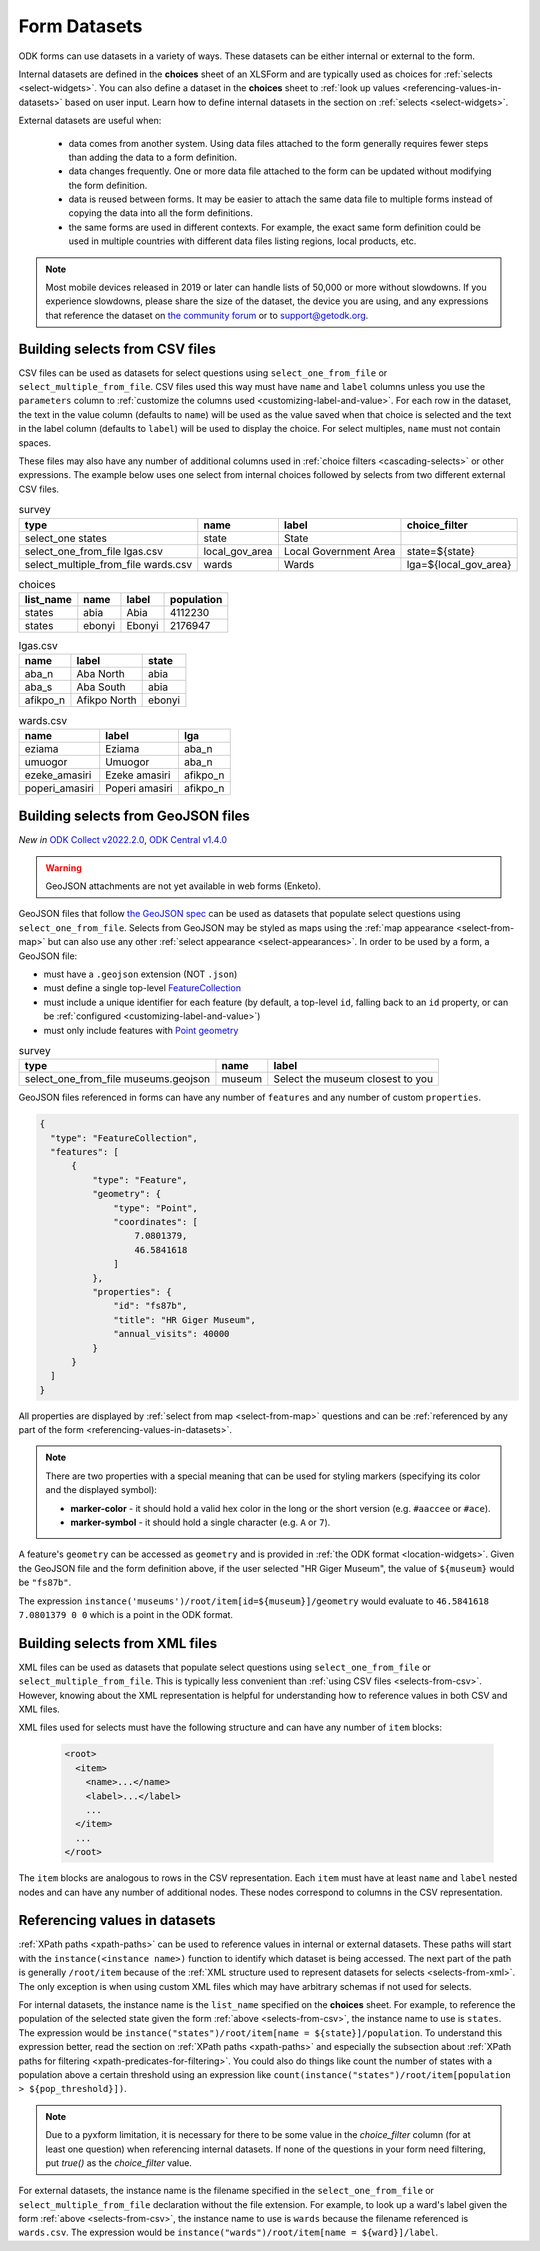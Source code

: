 ************************
Form Datasets
************************

ODK forms can use datasets in a variety of ways. These datasets can be either internal or external to the form.

Internal datasets are defined in the **choices** sheet of an XLSForm and are typically used as choices for :ref:`selects <select-widgets>`. You can also define a dataset in the **choices** sheet to :ref:`look up values <referencing-values-in-datasets>` based on user input. Learn how to define internal datasets in the section on :ref:`selects <select-widgets>`.

External datasets are useful when:

  * data comes from another system. Using data files attached to the form generally requires fewer steps than adding the data to a form definition.
  * data changes frequently. One or more data file attached to the form can be updated without modifying the form definition.
  * data is reused between forms. It may be easier to attach the same data file to multiple forms instead of copying the data into all the form definitions.
  * the same forms are used in different contexts. For example, the exact same form definition could be used in multiple countries with different data files listing regions, local products, etc.

.. note::

  Most mobile devices released in 2019 or later can handle lists of 50,000 or more without slowdowns. If you experience slowdowns, please share the size of the dataset, the device you are using, and any expressions that reference the dataset on `the community forum <https://forum.getodk.org/c/support/6>`_ or to support@getodk.org.


.. _selects-from-csv:

Building selects from CSV files
---------------------------------

CSV files can be used as datasets for select questions using ``select_one_from_file`` or ``select_multiple_from_file``. CSV files used this way must have ``name`` and ``label`` columns unless you use the ``parameters`` column to :ref:`customize the columns used <customizing-label-and-value>`. For each row in the dataset, the text in the value column (defaults to ``name``) will be used as the value saved when that choice is selected and the text in the label column (defaults to ``label``) will be used to display the choice. For select multiples, ``name`` must not contain spaces.

These files may also have any number of additional columns used in :ref:`choice filters <cascading-selects>` or other expressions. The example below uses one select from internal choices followed by selects from two different external CSV files.

.. csv-table:: survey
  :header: type, name, label, choice_filter

  select_one states, state, State,
  select_one_from_file lgas.csv, local_gov_area, Local Government Area, state=${state}
  select_multiple_from_file wards.csv, wards, Wards, lga=${local_gov_area}

.. csv-table:: choices
  :header: list_name, name, label, population

  states, abia, Abia, 4112230
  states, ebonyi, Ebonyi, 2176947

.. csv-table:: lgas.csv
  :header: name, label, state

  aba_n, Aba North, abia
  aba_s, Aba South, abia
  afikpo_n, Afikpo North, ebonyi

.. csv-table:: wards.csv
  :header: name, label, lga

  eziama, Eziama, aba_n
  umuogor, Umuogor, aba_n
  ezeke_amasiri, Ezeke amasiri, afikpo_n
  poperi_amasiri, Poperi amasiri, afikpo_n

.. _selects-from-geojson:

Building selects from GeoJSON files
------------------------------------

*New in* `ODK Collect v2022.2.0 <https://github.com/getodk/collect/releases/tag/v2022.2.0>`_, `ODK Central v1.4.0 <https://forum.getodk.org/t/odk-central-v1-4/36886>`_

.. warning::
  GeoJSON attachments are not yet available in web forms (Enketo).


GeoJSON files that follow `the GeoJSON spec <https://datatracker.ietf.org/doc/html/rfc7946>`_ can be used as datasets that populate select questions using ``select_one_from_file``. Selects from GeoJSON may be styled as maps using the :ref:`map appearance <select-from-map>` but can also use any other :ref:`select appearance <select-appearances>`. In order to be used by a form, a GeoJSON file:

- must have a ``.geojson`` extension (NOT ``.json``)
- must define a single top-level `FeatureCollection <https://datatracker.ietf.org/doc/html/rfc7946#section-3.3>`_
- must include a unique identifier for each feature (by default, a top-level ``id``, falling back to an ``id`` property, or can be :ref:`configured <customizing-label-and-value>`)
- must only include features with `Point geometry <https://datatracker.ietf.org/doc/html/rfc7946#appendix-A.1>`_

.. csv-table:: survey
  :header: type, name, label

  select_one_from_file museums.geojson,museum,Select the museum closest to you

GeoJSON files referenced in forms can have any number of ``features`` and any number of custom ``properties``.

.. code-block:: json

    {
      "type": "FeatureCollection",
      "features": [
          {
              "type": "Feature",
              "geometry": {
                  "type": "Point",
                  "coordinates": [
                      7.0801379,
                      46.5841618
                  ]
              },
              "properties": {
                  "id": "fs87b",
                  "title": "HR Giger Museum",
                  "annual_visits": 40000
              }
          }
      ]
    }

All properties are displayed by :ref:`select from map <select-from-map>` questions and can be :ref:`referenced by any part of the form <referencing-values-in-datasets>`.

.. note::
  There are two properties with a special meaning that can be used for styling markers (specifying its color and the displayed symbol):

  - **marker-color** - it should hold a valid hex color in the long or the short version (e.g. ``#aaccee`` or ``#ace``).
  - **marker-symbol** - it should hold a single character (e.g. ``A`` or ``7``).

A feature's ``geometry`` can be accessed as ``geometry`` and is provided in :ref:`the ODK format <location-widgets>`. Given the GeoJSON file and the form definition above, if the user selected "HR Giger Museum", the value of ``${museum}`` would be ``"fs87b"``. 

The expression ``instance('museums')/root/item[id=${museum}]/geometry`` would evaluate to ``46.5841618 7.0801379 0 0`` which is a point in the ODK format.


.. _selects-from-xml:

Building selects from XML files
---------------------------------

XML files can be used as datasets that populate select questions using ``select_one_from_file`` or ``select_multiple_from_file``. This is typically less convenient than :ref:`using CSV files <selects-from-csv>`. However, knowing about the XML representation is helpful for understanding how to reference values in both CSV and XML files.

XML files used for selects must have the following structure and can have any number of ``item`` blocks:

  .. code-block:: xml

    <root>
      <item>
        <name>...</name>
        <label>...</label>
        ...
      </item>
      ...
    </root>

The ``item`` blocks are analogous to rows in the CSV representation. Each ``item`` must have at least ``name`` and ``label`` nested nodes and can have any number of additional nodes. These nodes correspond to columns in the CSV representation.

.. _referencing-values-in-datasets:

Referencing values in datasets
---------------------------------

:ref:`XPath paths <xpath-paths>` can be used to reference values in internal or external datasets. These paths will start with the ``instance(<instance name>)`` function to identify which dataset is being accessed. The next part of the path is generally ``/root/item`` because of the :ref:`XML structure used to represent datasets for selects <selects-from-xml>`. The only exception is when using custom XML files which may have arbitrary schemas if not used for selects.

For internal datasets, the instance name is the ``list_name`` specified on the **choices** sheet. For example, to reference the population of the selected state given the form :ref:`above <selects-from-csv>`, the instance name to use is ``states``. The expression would be ``instance("states")/root/item[name = ${state}]/population``. To understand this expression better, read the section on :ref:`XPath paths <xpath-paths>` and especially the subsection about :ref:`XPath paths for filtering <xpath-predicates-for-filtering>`. You could also do things like count the number of states with a population above a certain threshold using an expression like ``count(instance("states")/root/item[population > ${pop_threshold}])``.

.. note::

  Due to a pyxform limitation, it is necessary for there to be some value in the `choice_filter` column (for at least one question) when referencing internal datasets. If none of the questions in your form need filtering, put `true()` as the `choice_filter` value.

For external datasets, the instance name is the filename specified in the ``select_one_from_file`` or ``select_multiple_from_file`` declaration without the file extension. For example, to look up a ward's label given the form :ref:`above <selects-from-csv>`, the instance name to use is ``wards`` because the filename referenced is ``wards.csv``. The expression would be ``instance("wards")/root/item[name = ${ward}]/label``. 
